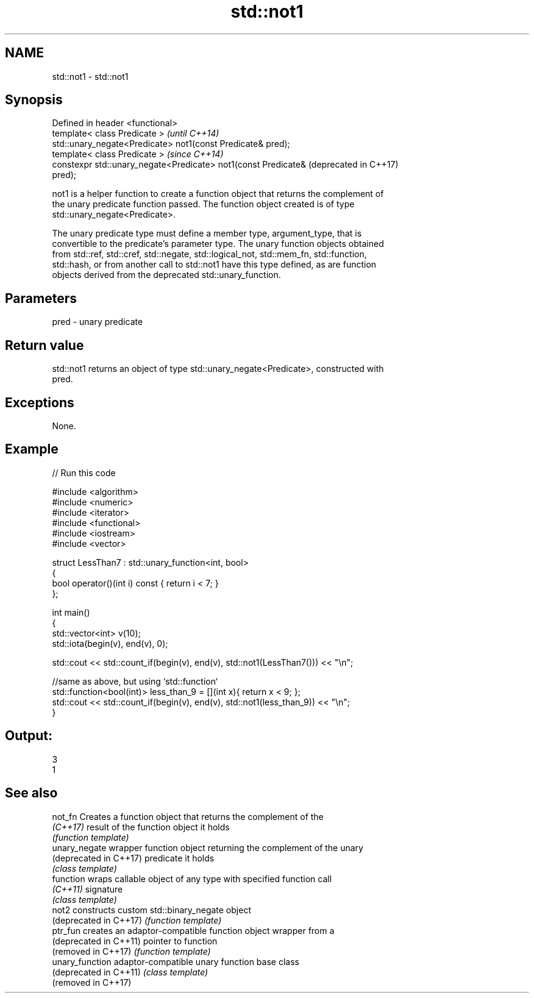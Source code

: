 .TH std::not1 3 "2018.03.28" "http://cppreference.com" "C++ Standard Libary"
.SH NAME
std::not1 \- std::not1

.SH Synopsis
   Defined in header <functional>
   template< class Predicate >                                    \fI(until C++14)\fP
   std::unary_negate<Predicate> not1(const Predicate& pred);
   template< class Predicate >                                    \fI(since C++14)\fP
   constexpr std::unary_negate<Predicate> not1(const Predicate&   (deprecated in C++17)
   pred);

   not1 is a helper function to create a function object that returns the complement of
   the unary predicate function passed. The function object created is of type
   std::unary_negate<Predicate>.

   The unary predicate type must define a member type, argument_type, that is
   convertible to the predicate's parameter type. The unary function objects obtained
   from std::ref, std::cref, std::negate, std::logical_not, std::mem_fn, std::function,
   std::hash, or from another call to std::not1 have this type defined, as are function
   objects derived from the deprecated std::unary_function.

.SH Parameters

   pred - unary predicate

.SH Return value

   std::not1 returns an object of type std::unary_negate<Predicate>, constructed with
   pred.

.SH Exceptions

   None.

.SH Example

   
// Run this code

 #include <algorithm>
 #include <numeric>
 #include <iterator>
 #include <functional>
 #include <iostream>
 #include <vector>
  
 struct LessThan7 : std::unary_function<int, bool>
 {
     bool operator()(int i) const { return i < 7; }
 };
  
 int main()
 {
     std::vector<int> v(10);
     std::iota(begin(v), end(v), 0);
  
     std::cout << std::count_if(begin(v), end(v), std::not1(LessThan7())) << "\\n";
  
     //same as above, but using `std::function`
     std::function<bool(int)> less_than_9 = [](int x){ return x < 9; };
     std::cout << std::count_if(begin(v), end(v), std::not1(less_than_9)) << "\\n";
 }

.SH Output:

 3
 1

.SH See also

   not_fn                Creates a function object that returns the complement of the
   \fI(C++17)\fP               result of the function object it holds
                         \fI(function template)\fP 
   unary_negate          wrapper function object returning the complement of the unary
   (deprecated in C++17) predicate it holds
                         \fI(class template)\fP 
   function              wraps callable object of any type with specified function call
   \fI(C++11)\fP               signature
                         \fI(class template)\fP 
   not2                  constructs custom std::binary_negate object
   (deprecated in C++17) \fI(function template)\fP 
   ptr_fun               creates an adaptor-compatible function object wrapper from a
   (deprecated in C++11) pointer to function
   (removed in C++17)    \fI(function template)\fP 
   unary_function        adaptor-compatible unary function base class
   (deprecated in C++11) \fI(class template)\fP 
   (removed in C++17)
